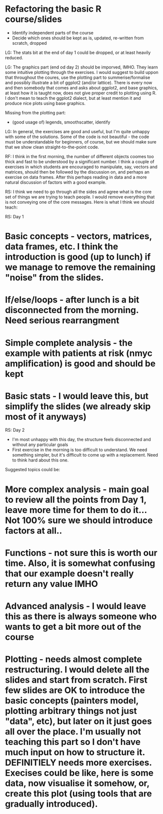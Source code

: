 * Refactoring the basic R course/slides

- Identify independent parts of the course
- Decide which ones should be kept as is, updated, re-written from scratch, dropped

LG: The stats bit at the end of day 1 could be dropped, or at least heavily reduced.

LG: The graphics part (end od day 2) should be imporved, IMHO. They learn some intuitive plotting through the exercises. I would suggest to build uppon that throughout the coures, use the plotting part to summerise/formalise and possibly illustrate a bit of ggplot2 (and/or lattice). There is every now and then somebody that comes and asks about ggplot2, and base graphics, at least how it is taught now, does not give proper credit to plotting using R. I don't mean to teach the ggplot2 dialect, but at least mention it and produce nice plots using base graphics.

Missing from the plotting part: 
- (good usage of) legends, smoothscatter, identify

LG: In general, the exercises are good and useful, but I'm quite unhappy with some of the solutions. Some of the code is not beautiful - the code must be understandable for beginners, of course, but we should make sure that we show clean straight-to-the-point code.

RF: I think in the first morning, the number of different objects coomes too thick and fast to be understood by a significant number. I think a couple of exercises in which students are encouraged to manipulate, say, vectors and matrices, should then be followed by the discussion on, and perhaps an exercise on data frames. After this perhaps reading in data and a more natural discussion of factors with a good example.

RS: I think we need to go through all the sides and agree what is the core set of things we are trying to teach people. I would remove everything that is not conveying one of the core messages. Here is what I think we should teach:

RS: Day 1
* Basic concepts - vectors, matrices, data frames, etc. I think the introduction is good (up to lunch) if we manage to remove the remaining "noise" from the slides. 
* If/else/loops - after lunch is a bit disconnected from the morning. Need serious rearrangment
* Simple complete analysis - the example with patients at risk (nmyc amplification) is good and should be kept
* Basic stats - I would leave this, but simplify the slides (we already skip most of it anyways)

RS: Day 2
- I'm most unhappy with this day, the structure feels disconnected and without any particular goals
- First exercise in the morning is too difficult to understand. We need something simpler, but it's difficult to come up with a replacement. Need to think hard about this one. 
Suggested topics could be:
* More complex analysis - main goal to review all the points from Day 1, leave more time for them to do it... Not 100% sure we should introduce factors at all.. 
* Functions - not sure this is worth our time. Also, it is somewhat confusing that our example doesn't really return any value IMHO
* Advanced analysis - I would leave this as there is always someone who wants to get a bit more out of the course
* Plotting - needs almost complete restructuring. I would delete all the slides and start from scratch. First few slides are OK to introduce the basic concepts (painters model, plotting arbitrary things not just "data", etc), but later on it just goes all over the place. I'm usually not teaching this part so I don't have much input on how to structure it. DEFINITIELY needs more exercises. Execises could be like, here is some data, now visualise it somehow, or, create this plot (using tools that are gradually introduced). 


